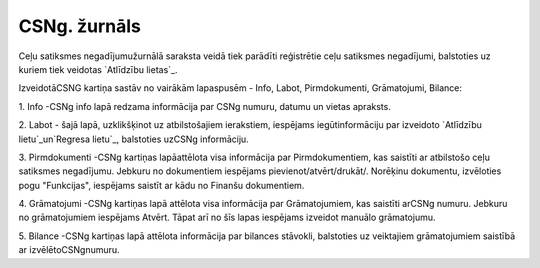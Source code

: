 .. 4209 =================CSNg. žurnāls================= 


Ceļu satiksmes negadījumužurnālā saraksta veidā tiek parādīti
reģistrētie ceļu satiksmes negadījumi, balstoties uz kuriem tiek
veidotas `Atlīdzību lietas`_.



IzveidotāCSNG kartiņa sastāv no vairākām lapaspusēm - Info, Labot,
Pirmdokumenti, Grāmatojumi, Bilance:







1. Info -CSNg info lapā redzama informācija par CSNg numuru, datumu un
vietas apraksts.



2. Labot - šajā lapā, uzklikšķinot uz atbilstošajiem ierakstiem,
iespējams iegūtinformāciju par izveidoto `Atlīdzību lietu`_un`Regresa
lietu`_, balstoties uzCSNg informāciju.



3. Pirmdokumenti -CSNg kartiņas lapāattēlota visa informācija par
Pirmdokumentiem, kas saistīti ar atbilstošo ceļu satiksmes negadījumu.
Jebkuru no dokumentiem iespējams pievienot/atvērt/drukāt/. Norēķinu
dokumentu, izvēloties pogu "Funkcijas", iespējams saistīt ar kādu no
Finanšu dokumentiem.



4. Grāmatojumi -CSNg kartiņas lapā attēlota visa informācija par
Grāmatojumiem, kas saistīti arCSNg numuru. Jebkuru no grāmatojumiem
iespējams Atvērt. Tāpat arī no šīs lapas iespējams izveidot manuālo
grāmatojumu.



5. Bilance -CSNg kartiņas lapā attēlota informācija par bilances
stāvokli, balstoties uz veiktajiem grāmatojumiem saistībā ar
izvēlētoCSNgnumuru.

 